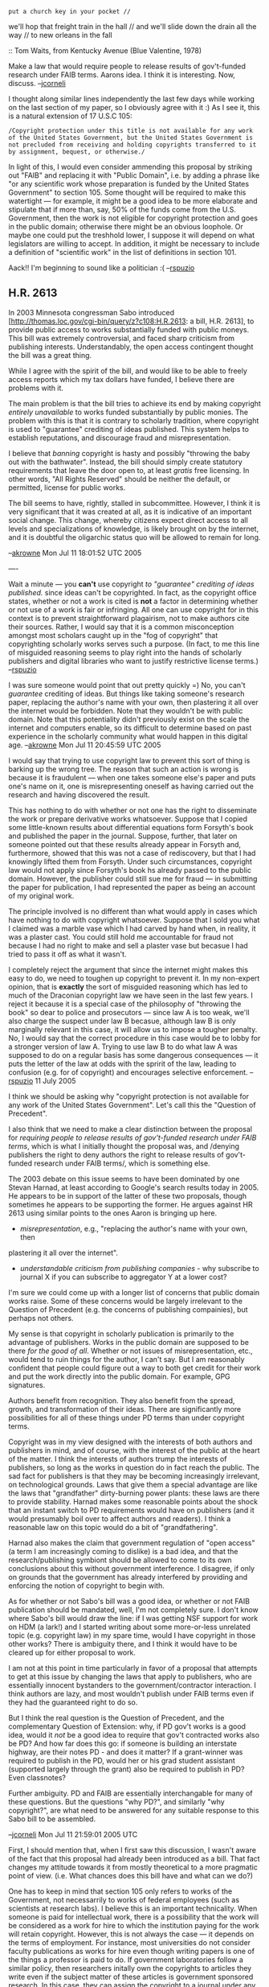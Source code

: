 #+STARTUP: showeverything logdone
#+options: num:nil

: put a church key in your pocket //
we'll hop that freight train in the hall //
and we'll slide down the drain all the way //
to new orleans in the fall

:: Tom Waits, from Kentucky Avenue (Blue Valentine, 1978)

Make a law that would require people to release results of gov't-funded research under FAIB terms.
Aarons idea.  I think it is interesting.  Now, discuss. --[[file:jcorneli.org][jcorneli]]

I thought along similar lines independently the last few days while working on the last section of my paper, so I obviously agree with it :)  As I see it, this is a natural extension of 17 U.S.C 105:
: /Copyright protection under this title is not available for any work of the United States Government, but the United States Government is not precluded from receiving and holding copyrights transferred to it by assignment, bequest, or otherwise./

In light of this, I would even consider ammending this proposal by striking out
"FAIB" and replacing it with "Public Domain", i.e. by adding a phrase like "or
any scientific work whose preparation is funded by the United States Government"
to section 105.  Some thought will be required to make this watertight --- for
example, it might be a good idea to be more elaborate and stipulate that if more
than, say, 50% of the funds come from the U.S. Government, then the work is not
eligible for copyright protection and goes in the public domain; otherwise there
might be an obvious loophole.  Or maybe one could put the treshhold lower, I
suppose it will depend on what legislators are willing to accept.  In addition,
it might be necessary to include a definition of "scientific work" in the list
of definitions in section 101.

Aack!! I'm beginning to sound like a politician :( --[[file:rspuzio.org][rspuzio]]

**  H.R. 2613

In 2003 Minnesota congressman Sabo introduced
[http://thomas.loc.gov/cgi-bin/query/z?c108:H.R.2613: a bill, H.R. 2613], to
provide public access to works substantially funded with public moneys.  This
bill was extremely controversial, and faced sharp criticism from publishing
interests.  Understandably, the open access contingent thought the bill was a
great thing.

While I agree with the spirit of the bill, and would like to be able to freely
access reports which my tax dollars have funded, I believe there are problems
with it.

The main problem is that the bill tries to achieve its end by making copyright
/entirely unavailable/ to works funded substantially by public monies.  The
problem with this is that it is contrary to scholarly tradition, where copyright
is used to "guarantee" crediting of ideas published.  This system helps to
establish reputations, and discourage fraud and misrepresentation.

I believe that /banning/ copyright is hasty and possibly "throwing the baby out with the 
bathwater".  Instead, the bill should simply create statutory requirements that leave the door
open to, at least /gratis/ free licensing.  In other words, "All Rights Reserved" should be
neither the default, or permitted, license for public works.

The bill seems to have, rightly, stalled in subcommittee.  However, I think it is very 
significant that it was created at all, as it is indicative of an important social change.
This change, whereby citizens expect direct access to all levels and specializations of 
knowledge, is likely brought on by the internet, and it is doubtful the oligarchic status 
quo will be allowed to remain for long.

--[[file:akrowne.org][akrowne]] Mon Jul 11 18:01:52 UTC 2005

----

Wait a minute --- you *can't* use copyright /to "guarantee" crediting of ideas
published./ since ideas can't be copyrighted.  In fact, as the copyright office
states, whether or not a work is cited is *not* a factor in determining whether
or not use of a work is fair or infringing.  All one can use copyright for in
this context is to prevent straightforward plagairism, not to make authors cite
their sources.  Rather, I would say that it is a common misconception amongst
most scholars caught up in the "fog of copyright" that copyrighting scholarly
works serves such a purpose. (In fact, to me this line of misguided reasoning
seems to play right into the hands of scholarly publishers and digital libraries
who want to justify restrictive license terms.) --[[file:rspuzio.org][rspuzio]]

I was sure someone would point that out pretty quickly =) No, you can't /guarantee/ crediting of 
ideas.  But things like taking someone's research paper, replacing the author's name with your own,
then plastering it all over the internet would be forbidden.  Note that they wouldn't be with public
domain.  Note that this potentiality didn't previously exist on the scale the internet and computers
enable, so its difficult to determine based on past experience in the scholarly community what 
would happen in this digital age.  --[[file:akrowne.org][akrowne]] Mon Jul 11 20:45:59 UTC 2005

I would say that trying to use copyright law to prevent this sort of thing is barking up the wrong tree.  The reason that such an action is wrong is because it is fraudulent --- when one takes someone else's paper and puts one's name on it, one is misrepresenting oneself as having carried out the research and having discovered the result. 

This has nothing to do with whether or not one has the right to disseminate the work or prepare derivative works whatsoever.  Suppose that I copied some little-known results about differential equations form Forsyth's book and published the paper in the journal.  Suppose, further, that later on someone pointed out that these results already appear in Forsyth and, furthermore, showed that this was not a case of rediscovery, but that I had knowingly lifted them from Forsyth.  Under such circumstances, copyright law would not apply since Forsyth's book hs already passed to the public domain.  However, the publisher could still sue me for fraud --- in submitting the paper for publication, I had represented the paper as being an account of my original work.

The principle involved is no different than what would apply in cases which have nothing to do with copyright whatsoever.  Suppose that I sold you what I claimed was a marble vase which I had carved by hand when, in reality, it was a plaster cast.  You could still hold me accountable for fraud not because I had no right to make and sell a plaster vase but becasue I had tried to pass it off as what it wasn't.

I completely reject the argument that since the internet might makes this easy to do, we need to toughen up copyright to prevent it.  In my non-expert opinion, that is *exactly* the sort of misguided reasoning which has led to much of the Draconian copyright law we have seen in the last few years.  I reject it because it is a special case of the philosophy of "throwing the book" so dear to police and prosecutors --- since law A is too weak, we'll also charge the suspect under law B becasue, although law B is only marginally relevant in this case, it will allow us to impose a tougher penalty.  No, I would say that the correct procedure in this case would be to lobby for a stronger version of law A.  Trying to use law B to do what law A was supposed to do on a regular basis has some dangerous consequences --- it puts the letter of the law at odds with the spririt of the law, leading to confusion (e.g. for of copyright) and encourages selective enforcement.
--[[file:rspuzio.org][rspuzio]] 11 July 2005

I think we should be asking why "copyright protection is not available for any
work of the United States Government".  Let's call this the "Question of
Precedent".

I also think that we need to make a clear distinction between the proposal for
/requiring people to release results of gov't-funded research under FAIB
terms/, which is what I initially thought the proposal was, and /denying
publishers the right to deny authors the right to release results of
gov't-funded research under FAIB terms/, which is something else.

The 2003 debate on this issue seems to have been dominated by one Stevan Harnad,
at least according to Google's search results today in 2005.  He appears to be
in support of the latter of these two proposals, though sometimes he appears to
be supporting the former.  He argues against HR 2613 using similar points to the
ones Aaron is bringing up here.

 * /misrepresentation/, e.g., "replacing the author's name with your own, then
plastering it all over the internet".

 * /understandable criticism from publishing companies/ - why subscribe to
  journal X if you can subscribe to aggregator Y at a lower cost?

I'm sure we could come up with a longer list of concerns that public domain
works raise.  Some of these concerns would be largely irrelevant to the Question
of Precedent (e.g. the concerns of publishing compainies), but perhaps not
others.

My sense is that copyright in scholarly publication is primarily to the
advantage of publishers.  Works in the public domain are supposed to be there
/for the good of all/.  Whether or not issues of misrepresentation, etc.,
would tend to ruin things for the author, I can't say.  But I am reasonably
confident that people could figure out a way to both get credit for their work
and put the work directly into the public domain.  For example, GPG signatures.

Authors benefit from recognition.  They also benefit from the spread, growth,
and transformation of their ideas.  There are significantly more possibilities
for all of these things under PD terms than under copyright terms.  

Copyright was in my view designed with the interests of both authors and
publishers in mind, and of course, with the interest of the public at the heart
of the matter.  I think the interests of authors trump the interests of
publishers, so long as the works in question do in fact reach the public.  The
sad fact for publishers is that they may be becoming increasingly irrelevant, on
technological grounds.  Laws that give them a special advantage are like the
laws that "grandfather" dirty-burning power plants: these laws are there to
provide stability.  Harnad makes some reasonable points about the shock that an
instant switch to PD requirements would have on publishers (and it would
presumably boil over to affect authors and readers).  I think a reasonable law
on this topic would do a bit of "grandfathering".

Harnad also makes the claim that government regulation of "open access" (a term
I am increasingly coming to dislike) is a bad idea, and that the
research/publishing symbiont should be allowed to come to its own conclusions
about this without government interference.  I disagree, if only on grounds that
the government has already interfered by providing and enforcing the notion of
copyright to begin with.

As for whether or not Sabo's bill was a good idea, or whether or not FAIB
publication should be mandated, well, I'm not completely sure.  I don't
know where Sabo's bill would draw the line: if I was getting NSF support
for work on HDM (a lark!) and I started writing about some more-or-less unrelated
topic (e.g. copyright law) in my spare time, would I have copyright in those
other works?  There is ambiguity there, and I think it would have to be cleared
up for either proposal to work.

I am not at this point in time particularly in favor of a proposal that attempts
to get at this issue by changing the laws that apply to publishers, who are
essentially innocent bystanders to the government/contractor interaction.  I
think authors are lazy, and most wouldn't publish under FAIB terms even if they
had the guaranteed right to do so.

But I think the real question is the Question of Precedent, and the
complementary Question of Extension: why, if PD gov't works is a good idea,
would it /not/ be a good idea to require that gov't contracted works also be
PD?  And how far does this go: if someone is building an interstate highway, are
their notes PD - and does it matter?  If a grant-winner was required to publish
in the PD, would her or his grad student assistant (supported largely through
the grant) also be required to publish in PD?  Even classnotes?  

Further ambiguity.  PD and FAIB are essentially interchangable for many of these
questions.  But the questions "why PD?", and similarly "why copyright?", are
what need to be answered for any suitable response to this Sabo bill to be
assembled.

--[[file:jcorneli.org][jcorneli]] Mon Jul 11 21:59:01 2005 UTC

First, I should mention that, when I first saw this discussion, I wasn't aware of the fact that this proposal had already been introduced as a bill.  That fact changes my attitude towards it from mostly theoretical to a more pragmatic point of view. (i.e. What chances does this bill have and what can we do?)

One has to keep in mind that section 105 only refers to works of the Government, not necessarrily to works of federal employees (such as scientists at research labs).  I believe this is an important technicality.  When someone is paid for intellectual work, there is a possibility that the work will be considered as a work for hire to which the institution paying for the work will retain copyright.  However, this is not always the case --- it depends on the terms of employment.  For instance, most universities do not consider faculty publications as works for hire even though writing papers is one of the things a professor is paid to do.  If government laboratories follow a similar policy, then researchers initally own the copyrights to articles they write even if the subject matter of these articles is government sponsored research.  In this case, they can assign the copyright to a journal under any terms, and section 105 has nothing to do with it.  I suspect something like this is the case, so that journal
articles written by scientists at national labs are copyrighted pretty much the same way as publications by scientists not working for the government and only technical reports put out by the lab are in the public domain.  

--[[file:rspuzio.org][rspuzio]] 11 July 2005

Let me pose this question to you fellas, then.  If you are for mandating PD
in these cases, which is effectively the same as forbidding copyright, then 
are you also for making all software copyright-less public domain? 

In my mind, it seems that some notion of copyright is required to establish
/a license,/ whether it be closed, libre, gratis, or both of the latter.  
It seems like it would be enough for the bill to mandate that public research
be available gratis to any citizen with access to standard facilities (i.e. a
web browser) within some maximum time period (e.g., a year).   
--[[file:akrowne.org][akrowne]] Mon Jul 11 23:13:47 UTC 2005


I would point out that there is a big economic difference between software and research --- while authors of (non-free) software typically make money off of royalties (which can then fund the development of more software), scientists do not make any money in the form of royalties for their articles.  Because of this difference, I think one has to be careful about lumping the two issues together.  --[[file:rspuzio.org][rspuzio]] 11 July 2005

When I put a BSD/MIT license on the code I do for Emory, it is not because I think 
I'm going to get royalties.  It serves as a "branding" and crediting of the work, to 
myself and the institution.  Note that this motivation is almost getting into trademark
territory--- and trademarks serve a legitimate function of disambiguating entities in 
a market.  

For a public domain work, the user would be perfectly
free to remove this crediting from my code, and post it as their own (with no other changes)
on their web site.  Similarly, this would be an ugly scenario with formal research.  
There is no requirement, as you say, that the malicious party try to submit the 
work to a publishing venue as their own.  Remember, the internet allows anyone to be
their own publisher.  Further, this interacts with the issue of copyright "leaks" 
in CBPP projects.   I probably wouldn't want it to be legal for someone to take an
independent article of mine, strip my authorship metadata, and post it to Wikipedia.
--[[file:akrowne.org][akrowne]] Tue Jul 12 01:19:47 UTC 2005

You have a point there --- the code you put up for Emory is more like a research paper than like a word processor.  So I didn't state my dichotomy too well.  The distinction isn't really between software and journal articles, it's between scholarly publishing and for-profit publishing . (Maybe this choice of two terms isn't so good either but fopefully it is an improvement.)  In the former, the primary benefit to the author is to establish credit and priority whilst in the latter, it is to collect royalties.  In actual practise, most research falls into the former category and most software falls in the latter, but this is not a hard-and-fast rule, as your example shows.  With this clarification, I think that this distinction needs to be maintained if we are to discuss the subject intelligently --- the economis situations with respect to authors are different enough that I would be reluctant to lump them together.  While the aim of copyright law is to promote the progress of science in both cses, it achieves
this goal by rather different means in the two types of publishing.

I think that a lot of what you worry about with respect to the "ugly scenarios" is not really a matter of copyright per se.  Leaving aside legal technicalities and simply looking at it from the point of view of moral philosophy, I would say that someone taking your program and posting it as their own is the moral equivalent of a sutiation in which you escorted an old lady across the street but somebody else got the merit badge by lying that they had done it.  This is clearly wrong --- the person lied, taking credit for what someone else had done and thereby obtained for themselves what should properly have been awarded to someone else.  Likewise, in the case you mentioned, the fellow who posted the code as their own lied and any benifits obtained by this action (such as, say, a job obtained by listing this accomplishment on a resume) were obtained fraudulently.  I don't see that copyright plays a role here.  The relevant issue here is not permission to copy the program but credit for the act of writing the
program.   I would say that a legal system which is harmonious with this principle would allow you to sue the fellow for fraud and have the court restore to you whatever have been fraudulently obtained by this claim and make restitution for the effects of this action. 

To see that it is independent of copyright, we can also consider the following case --- suppose that instead of reposting a copy of your code, I simply chose to state on my webpage that I wrote the code. (and maybe even go so far as to imply that you stole it from me and put your name on it!)  I don't see that this would be much different in effect from the scenario you describe but, in this version, there would be no way to apply copyright law.

As for the case of posting the code to Wikipedia without credit, I would say that it is a bit more subtle.  As an analogy we might take a case where a newspaper wrote up a story about the old lady being helped across the street but deliberately did not mention who helped her.  Here too, the problem with this action would be not giving credit where credit is due.  However, the reason that it is more subtle is that it did not result in someone else getting what properly was due to you or result in damage to you or your reputation in a positive sense, rather it was a negative sort of damge, denying you the acclaim that you otherwise should have recieved.  I would say that this is a more subtle case where a moral judgement would be more sensetive to factors such as the manner in which this was done.

So, as I see it, while these acts may be wrong, the right way of understanding them is in terms of taking credit for an action one did not do and hence they should be dealt with as fraud rather than as infringement.  Also, I think it is of paramount importance to maintain this distinction for theoretical reasons --- On the one hand, the right to take credit for one's actions and, concommitantly to right to accept the (good or bad) consequences can be taken as a basic principle.  On the other hand, copyright is a "constructed" right which is only permissible insofar as it promotes the progress of science.  If we confuse these two rights or use copyright law as an expedient to enforce an ethical principle of a rather different nature, we run the risk of increasing confusion and promulgating the mistaken notion that the basis of copyright is based on some unalienable right of an author to a work, which is not how the Constitution works.

Also, it might be interesting that to note that copyright law in section 107 explicitly affirm that the author of a work of visual art hase some such right to attribution.  So maybe we need to not just focus on section 105 but also think of section 107 as well.
--[[file:rspuzio.org][rspuzio]] 

You say:

: On the other hand, copyright is a "constructed" right which is only permissible insofar as it promotes the progress of science.  If we confuse these two rights or use copyright law as an expedient to enforce an ethical principle of a rather different nature, we run the risk of increasing confusion and promulgating the mistaken notion that the basis of copyright is based on some unalienable right of an author to a work, which is not how the Constitution works.

I would argue that certainly, crediting (and the shoring-up of reputations) /definitely/
promotes the progress of science.

Remember the "gentleman's copyright"--- basically the scholarly convention of not 
mis-representing others' ideas as your own.  Mostly, this is followed willingly.   But having
a copyright available which could be used to support this notion is still useful--- not to 
force the hands and actions of the 99% of the participants who agree with the convention, but
to dissuade and set grounds for punishment of the 1% who do not, and do not want to "play 
nice".  

I know of no grounds in fraud law for punishment of the mere fact of mis-representing
authorship of a public domain work, /per se/.   It seems such mis-representation would have
to be tied to some distinct economic transaction.  Often times, certainly it would (such as
getting a job at a University), but this is not necessary, and it seems the tool for 
punishment (using fraud law) would be a poor fit for the crime.  If the economic transaction
could not be distinctly identified (such as, say, if the work were only posted in Wikipedia),
there would be no real grounds to apply fraud penalties.

And again, I think it is not irrelevant that the world has changed.  The internet has made
it such that the 1% of neer-do-wells are no longer an edge case which can be safely 
disregarded.  These "edge cases" have nearly destroyed the utility of email.  And CBPP has
given them an opportunity to wreak further havoc.  

In sum, I fail to see what /bad/ copyright can do here, if free license is statutorily 
required.  What happens currently is that copyright gets applied, with an "all rights
reserved" license.  Thus I see only an upside. --[[file:akrowne.org][akrowne]] Tue Jul 12 13:17:10 UTC 2005

While we weren't originally considering "free licenses" in the sense of
"gentleman's copyright" and BSD and so on, maybe it would be good to add the
possibility of legislating /that/ into the discussion.  I'm not sure it would
work so well, but since it would serve to address the major concern you're
raising, it could be useful in the current discourse!  I don't know how British
copyright works, but in lots of British books, the rights page includes a
statement like "The right of so-and-so to be recognized as the author of this
work has been asserted."  If something like that was all that was required, but
downstream modifiability and relicensing was allowed too, then it seems like
we'd have the best of both worlds.  Furthermore, something like the FDL's
endorsement clause could be used, by which it can be asserted that /only/ the
original version is endorsed by the author; any subsequent version has to have
that endorsement removed.  Clearly, maintaining such an endorsement when told
not to is a case of fraud (or something similar).

However, I still don't really understand how it damages a scientist to have
verbatim, uncredited, results uploaded to Wikipedia.  

Research results (if true) should be intersubjectively verifiable and are in no
way owned by the scientist who discovered them.  On the other hand, since the
act of discovery is part of the historical record, one would assume that
Wikipedians (as neo-scholiasts) would want to add that information as well, but
assuming they really wanted that info omitted, let's just note that copyright
only added one level of indirection: the same semantic content could typically
be uploaded with impunity, as long as it had been rehashed and re-expressed.  I
fail to see how this indirection serves authors, though right now it is a
"necessary evil" for downstream users.

The "1% of neer-do-wells" had been handily dealt with in your own anti-FUD piece
by the legions of do-wells who moderate the discussion, so I'm surprised to see
them playing such a major role in the discourse here.  You say above that they
can't be safely disregarded.  But they wouldn't be; their ability to do harm
should be taken in its social context.  What sort of harm could they really do?
I don't agree that email has been "destroyed" by such folks (or even close), for
example; on the contrary, filtering has risen up along with spamming, and while
a decent mail filter is now de rigueur, they are also easy enough to come by.  

I guess the question you're asking (to parallel the discussion of copyright) is:
what would the world of spam look like if spamming wasn't illegal?  I don't know
the answer to that question, but I think the free market might take care of the
issue just about as well in either event.  The majority of anti-spam enforcement
seems (to my unexpert self) to be extra-legal.

--[[file:jcorneli.org][jcorneli]] Tue Jul 12 14:33:07 2005 UTC

The law also recognizes damage to one's reputation.  Even though I don't know exactly how the law goes here, I would guess, if somone were to claim one of my papers as their own work and put their own name on it, I believe that a court could order that person to put the right name on the paper on the grounds that this person is damaging my reputation as a scientist by deliberately misattributing my work to himself.  So as I see it, we don't need anything more; if economic damage is done, it's fraud, if damage to reputation, it's slander; if no harm is done, then it's no business of the law.

As Joe points out, in the majority of cases, there is no need to go to court since there already are mechanisms for dealing with these problems outside the law; however, since this discussion is about law, I am considering what the law can and should do even about this problem even if cases where anyone actually uses the law to deal with this problem are exceedingly rare.

As for the relevance of copyright, I will reiterate my counterexample --- whether I post a copy of your paper with my name in place of yours or post a statement to the effect that I, not you, am the true author of the paper, the effect is the same.  Rewriting your discoveries in my own words and presenting them as if I had discovered them would have a similar effect.

To clear up one point, yes one could write the right of being recognized as author into Copyright law.  In fact, section 106 does this, but only for visual arts.  However, I would point out two things: 1. This is partially redundant since, as Joe pointed out, authorship is already part of the historical record. 2. This right would be hanldled differently than the rights of distribution and derivation which usually constitute copyright.  According to section 106 it is not transferrable and lasts for the lifetime of the author.  It is basically orthogonal to the other rights --- one could very well put a work in the public domain but still claim to be recognized as author.  (But remember that section 106 only applies to visual arts, so to apply this to scientific papers would require ammending this section as well.)
--[[file:rspuzio.org][rspuzio]] 12 June 2005
